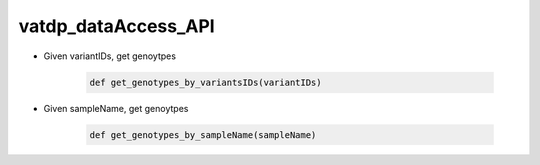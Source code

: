 vatdp_dataAccess_API
!!!!!!!!!!!!!!!!!!!!

* Given variantIDs, get genoytpes

	.. code-block:: python

		def get_genotypes_by_variantsIDs(variantIDs)


* Given sampleName, get genoytpes

	.. code-block:: python

		def get_genotypes_by_sampleName(sampleName)
